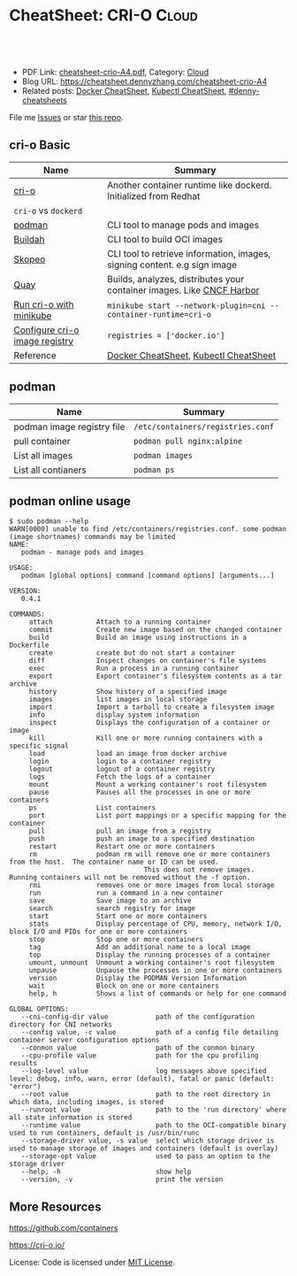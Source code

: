 * CheatSheet: CRI-O                                                   :Cloud:
:PROPERTIES:
:type:     kubernetes
:export_file_name: cheatsheet-crio-A4.pdf
:END:

#+BEGIN_HTML
<a href="https://github.com/dennyzhang/cheatsheet.dennyzhang.com/tree/master/cheatsheet-crio-A4"><img align="right" width="200" height="183" src="https://www.dennyzhang.com/wp-content/uploads/denny/watermark/github.png" /></a>
<div id="the whole thing" style="overflow: hidden;">
<div style="float: left; padding: 5px"> <a href="https://www.linkedin.com/in/dennyzhang001"><img src="https://www.dennyzhang.com/wp-content/uploads/sns/linkedin.png" alt="linkedin" /></a></div>
<div style="float: left; padding: 5px"><a href="https://github.com/dennyzhang"><img src="https://www.dennyzhang.com/wp-content/uploads/sns/github.png" alt="github" /></a></div>
<div style="float: left; padding: 5px"><a href="https://www.dennyzhang.com/slack" target="_blank" rel="nofollow"><img src="https://www.dennyzhang.com/wp-content/uploads/sns/slack.png" alt="slack"/></a></div>
</div>

<br/><br/>
<a href="http://makeapullrequest.com" target="_blank" rel="nofollow"><img src="https://img.shields.io/badge/PRs-welcome-brightgreen.svg" alt="PRs Welcome"/></a>
#+END_HTML

- PDF Link: [[https://github.com/dennyzhang/cheatsheet.dennyzhang.com/blob/master/cheatsheet-crio-A4/cheatsheet-crio-A4.pdf][cheatsheet-crio-A4.pdf]], Category: [[https://cheatsheet.dennyzhang.com/category/cloud/][Cloud]]
- Blog URL: https://cheatsheet.dennyzhang.com/cheatsheet-crio-A4
- Related posts:  [[https://cheatsheet.dennyzhang.com/cheatsheet-docker-A4][Docker CheatSheet]], [[https://cheatsheet.dennyzhang.com/cheatsheet-kubernetes-A4][Kubectl CheatSheet]], [[https://github.com/topics/denny-cheatsheets][#denny-cheatsheets]]

File me [[https://github.com/dennyzhang/cheatsheet-networking-A4/issues][Issues]] or star [[https://github.com/DennyZhang/cheatsheet-networking-A4][this repo]].
** cri-o Basic
| Name                           | Summary                                                                   |
|--------------------------------+---------------------------------------------------------------------------|
| [[https://cri-o.io/#container-images][cri-o]]                          | Another container runtime like dockerd. Initialized from Redhat           |
| =cri-o= vs =dockerd=           |                                                                           |
| [[https://github.com/containers/libpod][podman]]                         | CLI tool to manage pods and images                                        |
| [[https://github.com/containers/libpod#buildah-and-podman-relationship][Buildah]]                        | CLI tool to build OCI images                                              |
| [[https://github.com/containers/skopeo/][Skopeo]]                         | CLI tool to retrieve information, images, signing content. e.g sign image |
| [[https://quay.io/][Quay]]                           | Builds, analyzes, distributes your container images. Like [[https://www.cncf.io/project/harbor/][CNCF Harbor]]     |
| [[https://github.com/kubernetes/minikube/blob/master/docs/alternative_runtimes.md][Run cri-o with minikube]]        | =minikube start --network-plugin=cni --container-runtime=cri-o=           |
| [[https://github.com/kubernetes/minikube/issues/2835#issuecomment-425626518][Configure cri-o image registry]] | =registries = ['docker.io']=                                              |
| Reference                      | [[https://cheatsheet.dennyzhang.com/cheatsheet-docker-A4][Docker CheatSheet]], [[https://cheatsheet.dennyzhang.com/cheatsheet-kubernetes-A4][Kubectl CheatSheet]]                                     |

[[https://cheatsheet.dennyzhang.com/cheatsheet-crio-A4][https://raw.githubusercontent.com/dennyzhang/cheatsheet.dennyzhang.com/master/cheatsheet-crio-A4/crio-arch.png]]
** podman
| Name                       | Summary                           |
|----------------------------+-----------------------------------|
| podman image registry file | =/etc/containers/registries.conf= |
| pull container             | =podman pull nginx:alpine=        |
| List all images            | =podman images=                   |
| List all contianers        | =podman ps=                       |
** podman online usage
#+BEGIN_EXAMPLE
$ sudo podman --help
WARN[0000] unable to find /etc/containers/registries.conf. some podman (image shortnames) commands may be limited
NAME:
   podman - manage pods and images

USAGE:
   podman [global options] command [command options] [arguments...]

VERSION:
   0.4.1

COMMANDS:
     attach           Attach to a running container
     commit           Create new image based on the changed container
     build            Build an image using instructions in a Dockerfile
     create           create but do not start a container
     diff             Inspect changes on container's file systems
     exec             Run a process in a running container
     export           Export container's filesystem contents as a tar archive
     history          Show history of a specified image
     images           list images in local storage
     import           Import a tarball to create a filesystem image
     info             display system information
     inspect          Displays the configuration of a container or image
     kill             Kill one or more running containers with a specific signal
     load             load an image from docker archive
     login            login to a container registry
     logout           logout of a container registry
     logs             Fetch the logs of a container
     mount            Mount a working container's root filesystem
     pause            Pauses all the processes in one or more containers
     ps               List containers
     port             List port mappings or a specific mapping for the container
     pull             pull an image from a registry
     push             push an image to a specified destination
     restart          Restart one or more containers
     rm               podman rm will remove one or more containers from the host.  The container name or ID can be used.
                                  This does not remove images.  Running containers will not be removed without the -f option.
     rmi              removes one or more images from local storage
     run              run a command in a new container
     save             Save image to an archive
     search           search registry for image
     start            Start one or more containers
     stats            Display percentage of CPU, memory, network I/O, block I/O and PIDs for one or more containers
     stop             Stop one or more containers
     tag              Add an additional name to a local image
     top              Display the running processes of a container
     umount, unmount  Unmount a working container's root filesystem
     unpause          Unpause the processes in one or more containers
     version          Display the PODMAN Version Information
     wait             Block on one or more containers
     help, h          Shows a list of commands or help for one command

GLOBAL OPTIONS:
   --cni-config-dir value            path of the configuration directory for CNI networks
   --config value, -c value          path of a config file detailing container server configuration options
   --conmon value                    path of the conmon binary
   --cpu-profile value               path for the cpu profiling results
   --log-level value                 log messages above specified level: debug, info, warn, error (default), fatal or panic (default: "error")
   --root value                      path to the root directory in which data, including images, is stored
   --runroot value                   path to the 'run directory' where all state information is stored
   --runtime value                   path to the OCI-compatible binary used to run containers, default is /usr/bin/runc
   --storage-driver value, -s value  select which storage driver is used to manage storage of images and containers (default is overlay)
   --storage-opt value               used to pass an option to the storage driver
   --help, -h                        show help
   --version, -v                     print the version
#+END_EXAMPLE
** More Resources
https://github.com/containers

https://cri-o.io/

License: Code is licensed under [[https://www.dennyzhang.com/wp-content/mit_license.txt][MIT License]].

#+BEGIN_HTML
<a href="https://www.dennyzhang.com"><img align="right" width="201" height="268" src="https://raw.githubusercontent.com/USDevOps/mywechat-slack-group/master/images/denny_201706.png"></a>

<a href="https://www.dennyzhang.com"><img align="right" src="https://raw.githubusercontent.com/USDevOps/mywechat-slack-group/master/images/dns_small.png"></a>
#+END_HTML
* org-mode configuration                                           :noexport:
#+STARTUP: overview customtime noalign logdone showall
#+DESCRIPTION:
#+KEYWORDS:
#+LATEX_HEADER: \usepackage[margin=0.6in]{geometry}
#+LaTeX_CLASS_OPTIONS: [8pt]
#+LATEX_HEADER: \usepackage[english]{babel}
#+LATEX_HEADER: \usepackage{lastpage}
#+LATEX_HEADER: \usepackage{fancyhdr}
#+LATEX_HEADER: \pagestyle{fancy}
#+LATEX_HEADER: \fancyhf{}
#+LATEX_HEADER: \rhead{Updated: \today}
#+LATEX_HEADER: \rfoot{\thepage\ of \pageref{LastPage}}
#+LATEX_HEADER: \lfoot{\href{https://github.com/dennyzhang/cheatsheet.dennyzhang.com/tree/master/cheatsheet-crio-A4}{GitHub: https://github.com/dennyzhang/cheatsheet.dennyzhang.com/tree/master/cheatsheet-crio-A4}}
#+LATEX_HEADER: \lhead{\href{https://cheatsheet.dennyzhang.com/cheatsheet-slack-A4}{Blog URL: https://cheatsheet.dennyzhang.com/cheatsheet-crio-A4}}
#+AUTHOR: Denny Zhang
#+EMAIL:  denny@dennyzhang.com
#+TAGS: noexport(n)
#+PRIORITIES: A D C
#+OPTIONS:   H:3 num:t toc:nil \n:nil @:t ::t |:t ^:t -:t f:t *:t <:t
#+OPTIONS:   TeX:t LaTeX:nil skip:nil d:nil todo:t pri:nil tags:not-in-toc
#+EXPORT_EXCLUDE_TAGS: exclude noexport
#+SEQ_TODO: TODO HALF ASSIGN | DONE BYPASS DELEGATE CANCELED DEFERRED
#+LINK_UP:
#+LINK_HOME:
* #  --8<-------------------------- separator ------------------------>8-- :noexport:
* TODO how to restart cri-o?                                       :noexport:
* TODO cri-o vs dockerd                                            :noexport:
